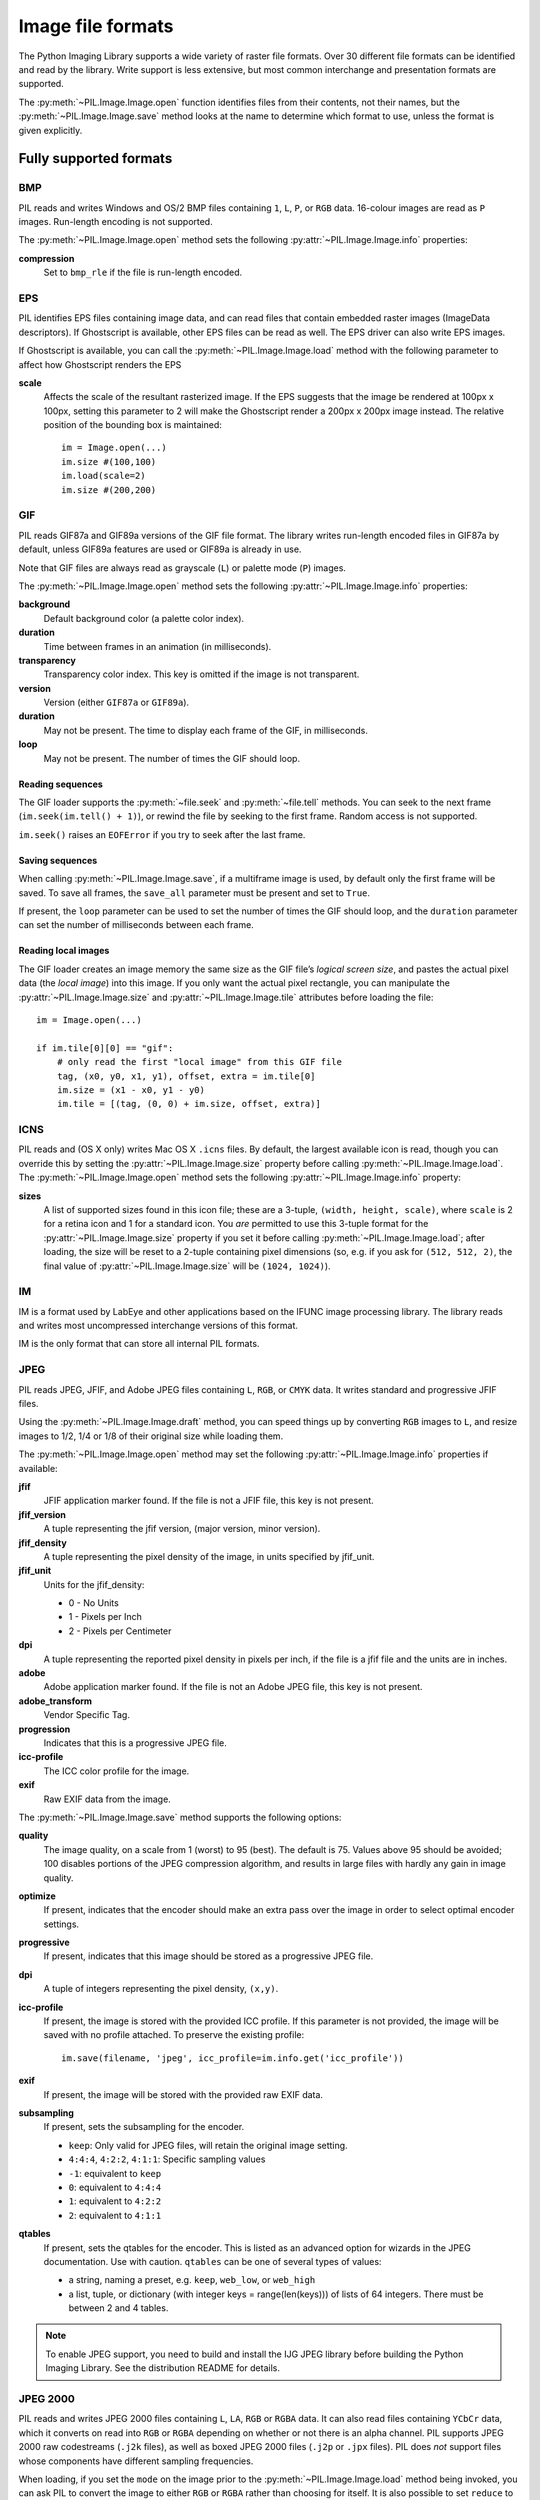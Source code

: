 .. _image-file-formats:

Image file formats
==================

The Python Imaging Library supports a wide variety of raster file formats.
Over 30 different file formats can be identified and read by the library.
Write support is less extensive, but most common interchange and presentation
formats are supported.

The :py:meth:`~PIL.Image.Image.open` function identifies files from their
contents, not their names, but the :py:meth:`~PIL.Image.Image.save` method
looks at the name to determine which format to use, unless the format is given
explicitly.

Fully supported formats
-----------------------

BMP
^^^

PIL reads and writes Windows and OS/2 BMP files containing ``1``, ``L``, ``P``,
or ``RGB`` data. 16-colour images are read as ``P`` images. Run-length encoding
is not supported.

The :py:meth:`~PIL.Image.Image.open` method sets the following
:py:attr:`~PIL.Image.Image.info` properties:

**compression**
    Set to ``bmp_rle`` if the file is run-length encoded.

EPS
^^^

PIL identifies EPS files containing image data, and can read files that contain
embedded raster images (ImageData descriptors). If Ghostscript is available,
other EPS files can be read as well. The EPS driver can also write EPS images.

If Ghostscript is available, you can call the :py:meth:`~PIL.Image.Image.load`
method with the following parameter to affect how Ghostscript renders the EPS

**scale**
    Affects the scale of the resultant rasterized image. If the EPS suggests
    that the image be rendered at 100px x 100px, setting this parameter to
    2 will make the Ghostscript render a 200px x 200px image instead. The
    relative position of the bounding box is maintained::

        im = Image.open(...)
        im.size #(100,100)
        im.load(scale=2)
        im.size #(200,200)

GIF
^^^

PIL reads GIF87a and GIF89a versions of the GIF file format. The library writes
run-length encoded files in GIF87a by default, unless GIF89a features
are used or GIF89a is already in use.

Note that GIF files are always read as grayscale (``L``)
or palette mode (``P``) images.

The :py:meth:`~PIL.Image.Image.open` method sets the following
:py:attr:`~PIL.Image.Image.info` properties:

**background**
    Default background color (a palette color index).

**duration**
    Time between frames in an animation (in milliseconds).

**transparency**
    Transparency color index. This key is omitted if the image is not
    transparent.

**version**
    Version (either ``GIF87a`` or ``GIF89a``).

**duration**
    May not be present. The time to display each frame of the GIF, in
    milliseconds.

**loop**
    May not be present. The number of times the GIF should loop.

Reading sequences
~~~~~~~~~~~~~~~~~

The GIF loader supports the :py:meth:`~file.seek` and :py:meth:`~file.tell`
methods. You can seek to the next frame (``im.seek(im.tell() + 1)``), or rewind
the file by seeking to the first frame. Random access is not supported.

``im.seek()`` raises an ``EOFError`` if you try to seek after the last frame.

Saving sequences
~~~~~~~~~~~~~~~~

When calling :py:meth:`~PIL.Image.Image.save`, if a multiframe image is used,
by default only the first frame will be saved. To save all frames, the
``save_all`` parameter must be present and set to ``True``.

If present, the ``loop`` parameter can be used to set the number of times
the GIF should loop, and the ``duration`` parameter can set the number of
milliseconds between each frame.

Reading local images
~~~~~~~~~~~~~~~~~~~~

The GIF loader creates an image memory the same size as the GIF file’s *logical
screen size*, and pastes the actual pixel data (the *local image*) into this
image. If you only want the actual pixel rectangle, you can manipulate the
:py:attr:`~PIL.Image.Image.size` and :py:attr:`~PIL.Image.Image.tile`
attributes before loading the file::

    im = Image.open(...)

    if im.tile[0][0] == "gif":
        # only read the first "local image" from this GIF file
        tag, (x0, y0, x1, y1), offset, extra = im.tile[0]
        im.size = (x1 - x0, y1 - y0)
        im.tile = [(tag, (0, 0) + im.size, offset, extra)]

ICNS
^^^^

PIL reads and (OS X only) writes Mac OS X ``.icns`` files.  By default, the
largest available icon is read, though you can override this by setting the
:py:attr:`~PIL.Image.Image.size` property before calling
:py:meth:`~PIL.Image.Image.load`.  The :py:meth:`~PIL.Image.Image.open` method
sets the following :py:attr:`~PIL.Image.Image.info` property:

**sizes**
    A list of supported sizes found in this icon file; these are a
    3-tuple, ``(width, height, scale)``, where ``scale`` is 2 for a retina
    icon and 1 for a standard icon.  You *are* permitted to use this 3-tuple
    format for the :py:attr:`~PIL.Image.Image.size` property if you set it
    before calling :py:meth:`~PIL.Image.Image.load`; after loading, the size
    will be reset to a 2-tuple containing pixel dimensions (so, e.g. if you
    ask for ``(512, 512, 2)``, the final value of
    :py:attr:`~PIL.Image.Image.size` will be ``(1024, 1024)``).

IM
^^

IM is a format used by LabEye and other applications based on the IFUNC image
processing library. The library reads and writes most uncompressed interchange
versions of this format.

IM is the only format that can store all internal PIL formats.

JPEG
^^^^

PIL reads JPEG, JFIF, and Adobe JPEG files containing ``L``, ``RGB``, or
``CMYK`` data. It writes standard and progressive JFIF files.

Using the :py:meth:`~PIL.Image.Image.draft` method, you can speed things up by
converting ``RGB`` images to ``L``, and resize images to 1/2, 1/4 or 1/8 of
their original size while loading them.

The :py:meth:`~PIL.Image.Image.open` method may set the following
:py:attr:`~PIL.Image.Image.info` properties if available:

**jfif**
    JFIF application marker found. If the file is not a JFIF file, this key is
    not present.

**jfif_version**
    A tuple representing the jfif version, (major version, minor version).

**jfif_density**
    A tuple representing the pixel density of the image, in units specified
    by jfif_unit.

**jfif_unit**
    Units for the jfif_density:

    * 0 - No Units
    * 1 - Pixels per Inch
    * 2 - Pixels per Centimeter

**dpi**
    A tuple representing the reported pixel density in pixels per inch, if
    the file is a jfif file and the units are in inches.

**adobe**
    Adobe application marker found. If the file is not an Adobe JPEG file, this
    key is not present.

**adobe_transform**
    Vendor Specific Tag.

**progression**
    Indicates that this is a progressive JPEG file.

**icc-profile**
    The ICC color profile for the image.

**exif**
    Raw EXIF data from the image.


The :py:meth:`~PIL.Image.Image.save` method supports the following options:

**quality**
    The image quality, on a scale from 1 (worst) to 95 (best). The default is
    75. Values above 95 should be avoided; 100 disables portions of the JPEG
    compression algorithm, and results in large files with hardly any gain in
    image quality.

**optimize**
    If present, indicates that the encoder should make an extra pass over the
    image in order to select optimal encoder settings.

**progressive**
    If present, indicates that this image should be stored as a progressive
    JPEG file.

**dpi**
    A tuple of integers representing the pixel density, ``(x,y)``.

**icc-profile**
    If present, the image is stored with the provided ICC profile. If
    this parameter is not provided, the image will be saved with no
    profile attached. To preserve the existing profile::

        im.save(filename, 'jpeg', icc_profile=im.info.get('icc_profile'))

**exif**
    If present, the image will be stored with the provided raw EXIF data.

**subsampling**
    If present, sets the subsampling for the encoder.

    * ``keep``: Only valid for JPEG files, will retain the original image setting.
    * ``4:4:4``, ``4:2:2``, ``4:1:1``: Specific sampling values
    * ``-1``: equivalent to ``keep``
    * ``0``: equivalent to ``4:4:4``
    * ``1``: equivalent to ``4:2:2``
    * ``2``: equivalent to ``4:1:1``

**qtables**
    If present, sets the qtables for the encoder. This is listed as an
    advanced option for wizards in the JPEG documentation. Use with
    caution. ``qtables`` can be one of several types of values:

    *  a string, naming a preset, e.g. ``keep``, ``web_low``, or ``web_high``
    *  a list, tuple, or dictionary (with integer keys =
       range(len(keys))) of lists of 64 integers. There must be
       between 2 and 4 tables.

    .. versionadded:: 2.5.0


.. note::

    To enable JPEG support, you need to build and install the IJG JPEG library
    before building the Python Imaging Library. See the distribution README for
    details.

JPEG 2000
^^^^^^^^^

.. versionadded:: 2.4.0

PIL reads and writes JPEG 2000 files containing ``L``, ``LA``, ``RGB`` or
``RGBA`` data.  It can also read files containing ``YCbCr`` data, which it
converts on read into ``RGB`` or ``RGBA`` depending on whether or not there is
an alpha channel.  PIL supports JPEG 2000 raw codestreams (``.j2k`` files), as
well as boxed JPEG 2000 files (``.j2p`` or ``.jpx`` files).  PIL does *not*
support files whose components have different sampling frequencies.

When loading, if you set the ``mode`` on the image prior to the
:py:meth:`~PIL.Image.Image.load` method being invoked, you can ask PIL to
convert the image to either ``RGB`` or ``RGBA`` rather than choosing for
itself.  It is also possible to set ``reduce`` to the number of resolutions to
discard (each one reduces the size of the resulting image by a factor of 2),
and ``layers`` to specify the number of quality layers to load.

The :py:meth:`~PIL.Image.Image.save` method supports the following options:

**offset**
    The image offset, as a tuple of integers, e.g. (16, 16)

**tile_offset**
    The tile offset, again as a 2-tuple of integers.

**tile_size**
    The tile size as a 2-tuple.  If not specified, or if set to None, the
    image will be saved without tiling.

**quality_mode**
    Either `"rates"` or `"dB"` depending on the units you want to use to
    specify image quality.

**quality_layers**
    A sequence of numbers, each of which represents either an approximate size
    reduction (if quality mode is `"rates"`) or a signal to noise ratio value
    in decibels.  If not specified, defaults to a single layer of full quality.

**num_resolutions**
    The number of different image resolutions to be stored (which corresponds
    to the number of Discrete Wavelet Transform decompositions plus one).

**codeblock_size**
    The code-block size as a 2-tuple.  Minimum size is 4 x 4, maximum is 1024 x
    1024, with the additional restriction that no code-block may have more
    than 4096 coefficients (i.e. the product of the two numbers must be no
    greater than 4096).

**precinct_size**
    The precinct size as a 2-tuple.  Must be a power of two along both axes,
    and must be greater than the code-block size.

**irreversible**
    If ``True``, use the lossy Irreversible Color Transformation
    followed by DWT 9-7.  Defaults to ``False``, which means to use the
    Reversible Color Transformation with DWT 5-3.

**progression**
    Controls the progression order; must be one of ``"LRCP"``, ``"RLCP"``,
    ``"RPCL"``, ``"PCRL"``, ``"CPRL"``.  The letters stand for Component,
    Position, Resolution and Layer respectively and control the order of
    encoding, the idea being that e.g. an image encoded using LRCP mode can
    have its quality layers decoded as they arrive at the decoder, while one
    encoded using RLCP mode will have increasing resolutions decoded as they
    arrive, and so on.

**cinema_mode**
    Set the encoder to produce output compliant with the digital cinema
    specifications.  The options here are ``"no"`` (the default),
    ``"cinema2k-24"`` for 24fps 2K, ``"cinema2k-48"`` for 48fps 2K, and
    ``"cinema4k-24"`` for 24fps 4K.  Note that for compliant 2K files,
    *at least one* of your image dimensions must match 2048 x 1080, while
    for compliant 4K files, *at least one* of the dimensions must match
    4096 x 2160.

.. note::

   To enable JPEG 2000 support, you need to build and install the OpenJPEG
   library, version 2.0.0 or higher, before building the Python Imaging
   Library.

   Windows users can install the OpenJPEG binaries available on the
   OpenJPEG website, but must add them to their PATH in order to use PIL (if
   you fail to do this, you will get errors about not being able to load the
   ``_imaging`` DLL).

MSP
^^^

PIL identifies and reads MSP files from Windows 1 and 2. The library writes
uncompressed (Windows 1) versions of this format.

PCX
^^^

PIL reads and writes PCX files containing ``1``, ``L``, ``P``, or ``RGB`` data.

PNG
^^^

PIL identifies, reads, and writes PNG files containing ``1``, ``L``, ``P``,
``RGB``, or ``RGBA`` data. Interlaced files are supported as of v1.1.7.

The :py:meth:`~PIL.Image.Image.open` method sets the following
:py:attr:`~PIL.Image.Image.info` properties, when appropriate:

**gamma**
    Gamma, given as a floating point number.

**transparency**
    Transparency color index. This key is omitted if the image is not a
    transparent palette image.

``Open`` also sets ``Image.text`` to a list of the values of the
``tEXt``, ``zTXt``, and ``iTXt`` chunks of the PNG image. Individual
compressed chunks are limited to a decompressed size of
``PngImagePlugin.MAX_TEXT_CHUNK``, by default 1MB, to prevent
decompression bombs. Additionally, the total size of all of the text
chunks is limited to ``PngImagePlugin.MAX_TEXT_MEMORY``, defaulting to
64MB.

The :py:meth:`~PIL.Image.Image.save` method supports the following options:

**optimize**
    If present, instructs the PNG writer to make the output file as small as
    possible. This includes extra processing in order to find optimal encoder
    settings.

**transparency**
    For ``P``, ``L``, and ``RGB`` images, this option controls what
    color image to mark as transparent.

**dpi**
    A tuple of two numbers corresponding to the desired dpi in each direction.

**pnginfo**
    A :py:class:`PIL.PngImagePlugin.PngInfo` instance containing text tags.

**compress_level**
    ZLIB compression level, a number between 0 and 9: 1 gives best speed,
    9 gives best compression, 0 gives no compression at all. Default is 6.
    When ``optimize`` option is True ``compress_level`` has no effect
    (it is set to 9 regardless of a value passed).

**bits (experimental)**
    For ``P`` images, this option controls how many bits to store. If omitted,
    the PNG writer uses 8 bits (256 colors).

**dictionary (experimental)**
    Set the ZLIB encoder dictionary.

.. note::

    To enable PNG support, you need to build and install the ZLIB compression
    library before building the Python Imaging Library. See the distribution
    README for details.

PPM
^^^

PIL reads and writes PBM, PGM and PPM files containing ``1``, ``L`` or ``RGB``
data.

SPIDER
^^^^^^

PIL reads and writes SPIDER image files of 32-bit floating point data
("F;32F").

PIL also reads SPIDER stack files containing sequences of SPIDER images. The
:py:meth:`~file.seek` and :py:meth:`~file.tell` methods are supported, and
random access is allowed.

The :py:meth:`~PIL.Image.Image.open` method sets the following attributes:

**format**
    Set to ``SPIDER``

**istack**
    Set to 1 if the file is an image stack, else 0.

**nimages**
    Set to the number of images in the stack.

A convenience method, :py:meth:`~PIL.Image.Image.convert2byte`, is provided for
converting floating point data to byte data (mode ``L``)::

    im = Image.open('image001.spi').convert2byte()

Writing files in SPIDER format
~~~~~~~~~~~~~~~~~~~~~~~~~~~~~~

The extension of SPIDER files may be any 3 alphanumeric characters. Therefore
the output format must be specified explicitly::

    im.save('newimage.spi', format='SPIDER')

For more information about the SPIDER image processing package, see the
`SPIDER homepage`_ at `Wadsworth Center`_.

.. _SPIDER homepage: http://spider.wadsworth.org/spider_doc/spider/docs/spider.html
.. _Wadsworth Center: http://www.wadsworth.org/

TIFF
^^^^

PIL reads and writes TIFF files. It can read both striped and tiled images,
pixel and plane interleaved multi-band images, and either uncompressed, or
Packbits, LZW, or JPEG compressed images.

If you have libtiff and its headers installed, PIL can read and write many more
kinds of compressed TIFF files. If not, PIL will always write uncompressed
files.

The :py:meth:`~PIL.Image.Image.open` method sets the following
:py:attr:`~PIL.Image.Image.info` properties:

**compression**
    Compression mode.

    .. versionadded:: 2.0.0

**dpi**
    Image resolution as an ``(xdpi, ydpi)`` tuple, where applicable. You can use
    the :py:attr:`~PIL.Image.Image.tag` attribute to get more detailed
    information about the image resolution.

    .. versionadded:: 1.1.5

**resolution**
    Image resolution as an ``(xres, yres)`` tuple, where applicable. This is a
    measurement in whichever unit is specified by the file.

    .. versionadded:: 1.1.5


The :py:attr:`~PIL.Image.Image.tag_v2` attribute contains a dictionary
of TIFF metadata. The keys are numerical indexes from
:py:attr:`~PIL.TiffTags.TAGS_V2`.  Values are strings or numbers for single
items, multiple values are returned in a tuple of values. Rational
numbers are returned as a :py:class:`~PIL.TiffImagePlugin.IFDRational`
object.

    .. versionadded:: 3.0.0

For compatibility with legacy code, the
:py:attr:`~PIL.Image.Image.tag` attribute contains a dictionary of
decoded TIFF fields as returned prior to version 3.0.0.  Values are
returned as either strings or tuples of numeric values. Rational
numbers are returned as a tuple of ``(numerator, denominator)``.

    .. deprecated:: 3.0.0


Saving Tiff Images
~~~~~~~~~~~~~~~~~~

The :py:meth:`~PIL.Image.Image.save` method can take the following keyword arguments:

**tiffinfo**
    A :py:class:`~PIL.TiffImagePlugin.ImageFileDirectory_v2` object or dict
    object containing tiff tags and values. The TIFF field type is
    autodetected for Numeric and string values, any other types
    require using an :py:class:`~PIL.TiffImagePlugin.ImageFileDirectory_v2`
    object and setting the type in
    :py:attr:`~PIL.TiffImagePlugin.ImageFileDirectory_v2.tagtype` with
    the appropriate numerical value from
    ``TiffTags.TYPES``.

    .. versionadded:: 2.3.0

    Metadata values that are of the rational type should be passed in
    using a :py:class:`~PIL.TiffImagePlugin.IFDRational` object.

    .. versionadded:: 3.1.0

    For compatibility with legacy code, a
    :py:class:`~PIL.TiffImagePlugin.ImageFileDirectory_v1` object may
    be passed in this field. However, this is deprecated.

    .. versionadded:: 3.0.0

 .. note:: 

    Only some tags are currently supported when writing using
    libtiff. The supported list is found in
    :py:attr:`~PIL:TiffTags.LIBTIFF_CORE`.

**compression** 
    A string containing the desired compression method for the
    file. (valid only with libtiff installed) Valid compression
    methods are: ``None``, ``"tiff_ccitt"``, ``"group3"``,
    ``"group4"``, ``"tiff_jpeg"``, ``"tiff_adobe_deflate"``,
    ``"tiff_thunderscan"``, ``"tiff_deflate"``, ``"tiff_sgilog"``,
    ``"tiff_sgilog24"``, ``"tiff_raw_16"``

These arguments to set the tiff header fields are an alternative to
using the general tags available through tiffinfo.

**description**

**software**

**date_time**

**artist**

**copyright**
    Strings

**resolution_unit**
    A string of "inch", "centimeter" or "cm"

**resolution**

**x_resolution**

**y_resolution**

**dpi** 
    Either a Float, 2 tuple of (numerator, denominator) or a
    :py:class:`~PIL.TiffImagePlugin.IFDRational`. Resolution implies
    an equal x and y resolution, dpi also implies a unit of inches.


WebP
^^^^

PIL reads and writes WebP files. The specifics of PIL's capabilities with this
format are currently undocumented.

The :py:meth:`~PIL.Image.Image.save` method supports the following options:

**lossless**
    If present, instructs the WEBP writer to use lossless
    compression.

**quality**
    Integer, 1-100, Defaults to 80. Sets the quality level for
    lossy compression.

**icc_procfile**
    The ICC Profile to include in the saved file. Only supported if
    the system webp library was built with webpmux support.

**exif**
    The exif data to include in the saved file. Only supported if
    the system webp library was built with webpmux support.

XBM
^^^

PIL reads and writes X bitmap files (mode ``1``).

Read-only formats
-----------------

CUR
^^^

CUR is used to store cursors on Windows. The CUR decoder reads the largest
available cursor. Animated cursors are not supported.

DCX
^^^

DCX is a container file format for PCX files, defined by Intel. The DCX format
is commonly used in fax applications. The DCX decoder can read files containing
``1``, ``L``, ``P``, or ``RGB`` data.

When the file is opened, only the first image is read. You can use
:py:meth:`~file.seek` or :py:mod:`~PIL.ImageSequence` to read other images.

FLI, FLC
^^^^^^^^

PIL reads Autodesk FLI and FLC animations.

The :py:meth:`~PIL.Image.Image.open` method sets the following
:py:attr:`~PIL.Image.Image.info` properties:

**duration**
    The delay (in milliseconds) between each frame.

FPX
^^^

PIL reads Kodak FlashPix files. In the current version, only the highest
resolution image is read from the file, and the viewing transform is not taken
into account.

.. note::

    To enable full FlashPix support, you need to build and install the IJG JPEG
    library before building the Python Imaging Library. See the distribution
    README for details.

GBR
^^^

The GBR decoder reads GIMP brush files.

The :py:meth:`~PIL.Image.Image.open` method sets the following
:py:attr:`~PIL.Image.Image.info` properties:

**description**
    The brush name.

GD
^^

PIL reads uncompressed GD files. Note that this file format cannot be
automatically identified, so you must use :py:func:`PIL.GdImageFile.open` to
read such a file.

The :py:meth:`~PIL.Image.Image.open` method sets the following
:py:attr:`~PIL.Image.Image.info` properties:

**transparency**
    Transparency color index. This key is omitted if the image is not
    transparent.

ICO
^^^

ICO is used to store icons on Windows. The largest available icon is read.

The :py:meth:`~PIL.Image.Image.save` method supports the following options:

**sizes**
    A list of sizes including in this ico file; these are a 2-tuple,
    ``(width, height)``; Default to ``[(16, 16), (24, 24), (32, 32), (48, 48),
    (64, 64), (128, 128), (255, 255)]``. Any size is bigger then the original
    size or 255 will be ignored.

IMT
^^^

PIL reads Image Tools images containing ``L`` data.

IPTC/NAA
^^^^^^^^

PIL provides limited read support for IPTC/NAA newsphoto files.

MCIDAS
^^^^^^

PIL identifies and reads 8-bit McIdas area files.

MIC
^^^

PIL identifies and reads Microsoft Image Composer (MIC) files. When opened, the
first sprite in the file is loaded. You can use :py:meth:`~file.seek` and
:py:meth:`~file.tell` to read other sprites from the file.

MPO
^^^

Pillow identifies and reads Multi Picture Object (MPO) files, loading the primary
image when first opened. The :py:meth:`~file.seek` and :py:meth:`~file.tell`
methods may be used to read other pictures from the file. The pictures are
zero-indexed and random access is supported.

PCD
^^^

PIL reads PhotoCD files containing ``RGB`` data. By default, the 768x512
resolution is read. You can use the :py:meth:`~PIL.Image.Image.draft` method to
read the lower resolution versions instead, thus effectively resizing the image
to 384x256 or 192x128. Higher resolutions cannot be read by the Python Imaging
Library.

PIXAR
^^^^^

PIL provides limited support for PIXAR raster files. The library can identify
and read “dumped” RGB files.

The format code is ``PIXAR``.

PSD
^^^

PIL identifies and reads PSD files written by Adobe Photoshop 2.5 and 3.0.

SGI
^^^

PIL reads uncompressed ``L``, ``RGB``, and ``RGBA`` files.

TGA
^^^

PIL reads 24- and 32-bit uncompressed and run-length encoded TGA files.

WAL
^^^

.. versionadded:: 1.1.4

PIL reads Quake2 WAL texture files.

Note that this file format cannot be automatically identified, so you must use
the open function in the :py:mod:`~PIL.WalImageFile` module to read files in
this format.

By default, a Quake2 standard palette is attached to the texture. To override
the palette, use the putpalette method.

XPM
^^^

PIL reads X pixmap files (mode ``P``) with 256 colors or less.

The :py:meth:`~PIL.Image.Image.open` method sets the following
:py:attr:`~PIL.Image.Image.info` properties:

**transparency**
    Transparency color index. This key is omitted if the image is not
    transparent.

Write-only formats
------------------

PALM
^^^^

PIL provides write-only support for PALM pixmap files.

The format code is ``Palm``, the extension is ``.palm``.

PDF
^^^

PIL can write PDF (Acrobat) images. Such images are written as binary PDF 1.1
files, using either JPEG or HEX encoding depending on the image mode (and
whether JPEG support is available or not).

When calling :py:meth:`~PIL.Image.Image.save`, if a multiframe image is used,
by default, only the first image will be saved. To save all frames, each frame
to a separate page of the PDF, the ``save_all`` parameter must be present and
set to ``True``.

XV Thumbnails
^^^^^^^^^^^^^

PIL can read XV thumbnail files.

Identify-only formats
---------------------

BUFR
^^^^

.. versionadded:: 1.1.3

PIL provides a stub driver for BUFR files.

To add read or write support to your application, use
:py:func:`PIL.BufrStubImagePlugin.register_handler`.

FITS
^^^^

.. versionadded:: 1.1.5

PIL provides a stub driver for FITS files.

To add read or write support to your application, use
:py:func:`PIL.FitsStubImagePlugin.register_handler`.

GRIB
^^^^

.. versionadded:: 1.1.5

PIL provides a stub driver for GRIB files.

The driver requires the file to start with a GRIB header. If you have files
with embedded GRIB data, or files with multiple GRIB fields, your application
has to seek to the header before passing the file handle to PIL.

To add read or write support to your application, use
:py:func:`PIL.GribStubImagePlugin.register_handler`.

HDF5
^^^^

.. versionadded:: 1.1.5

PIL provides a stub driver for HDF5 files.

To add read or write support to your application, use
:py:func:`PIL.Hdf5StubImagePlugin.register_handler`.

MPEG
^^^^

PIL identifies MPEG files.

WMF
^^^

PIL can identify placable WMF files.

In PIL 1.1.4 and earlier, the WMF driver provides some limited rendering
support, but not enough to be useful for any real application.

In PIL 1.1.5 and later, the WMF driver is a stub driver. To add WMF read or
write support to your application, use
:py:func:`PIL.WmfImagePlugin.register_handler` to register a WMF handler.

::

    from PIL import Image
    from PIL import WmfImagePlugin

    class WmfHandler:
        def open(self, im):
            ...
        def load(self, im):
            ...
            return image
        def save(self, im, fp, filename):
            ...

    wmf_handler = WmfHandler()

    WmfImagePlugin.register_handler(wmf_handler)

    im = Image.open("sample.wmf")
